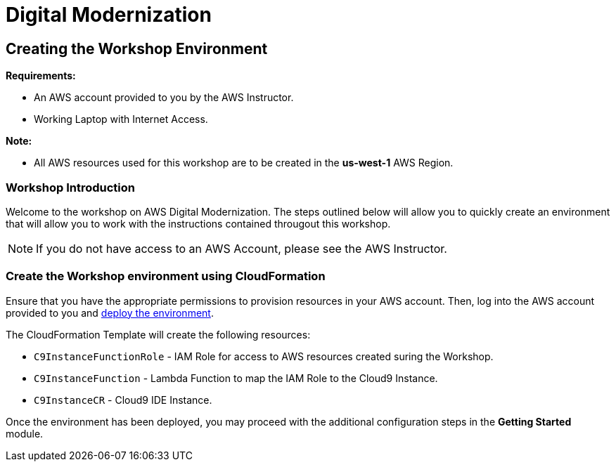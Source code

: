 = Digital Modernization

:imagesdir: ../../images
:icons: font

== Creating the Workshop Environment

****
*Requirements:*

* An AWS account provided to you by the AWS Instructor.
* Working Laptop with Internet Access.

*Note:*

* All AWS resources used for this workshop are to be created in the *us-west-1* AWS Region.
****

=== Workshop Introduction

Welcome to the workshop on AWS Digital Modernization. The steps outlined below will allow you to quickly create an environment that will allow you to work with the instructions contained througout this workshop.

NOTE: If you do not have access to an AWS Account, please see the AWS Instructor.

=== Create the Workshop environment using CloudFormation

Ensure that you have the appropriate permissions to provision resources in your AWS account. Then, log into the AWS account provided to you and https://console.aws.amazon.com/cloudformation/home?region=us-west-2#/stacks/create/review?stackName=AWSModernizationWorkshop&templateURL=https://s3-us-west-2.amazonaws.com/modernization-workshop-west-2/create-environment/templates/workshop_env_master.yaml[deploy the environment].

****
The CloudFormation Template will create the following resources:

* `C9InstanceFunctionRole` - IAM Role for access to AWS resources created suring the Workshop.
* `C9InstanceFunction` - Lambda Function to map the IAM Role to the Cloud9 Instance.
* `C9InstanceCR` - Cloud9 IDE Instance.
****

Once the environment has been deployed, you may proceed with the additional configuration steps in the *Getting Started* module.
